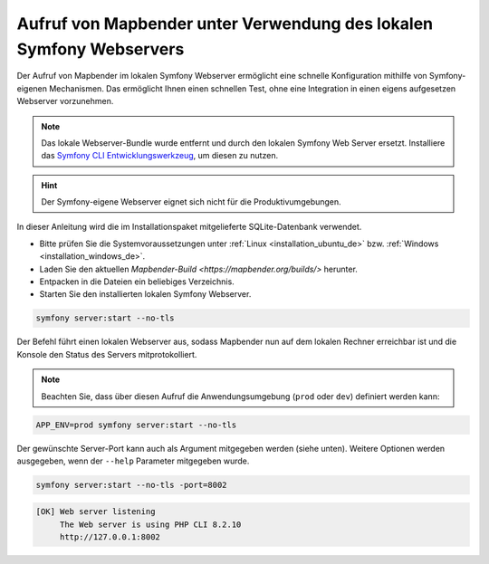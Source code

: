 .. _installation_symfony_de:

Aufruf von Mapbender unter Verwendung des lokalen Symfony Webservers
####################################################################

Der Aufruf von Mapbender im lokalen Symfony Webserver ermöglicht eine schnelle Konfiguration mithilfe von Symfony-eigenen Mechanismen. Das ermöglicht Ihnen einen schnellen Test, ohne eine Integration in einen eigens aufgesetzen Webserver vorzunehmen. 

.. note:: Das lokale Webserver-Bundle wurde entfernt und durch den lokalen Symfony Web Server ersetzt. Installiere das `Symfony CLI Entwicklungswerkzeug <https://symfony.com/download>`_, um diesen zu nutzen. 

.. hint:: Der Symfony-eigene Webserver eignet sich nicht für die Produktivumgebungen.
 
In dieser Anleitung wird die im Installationspaket mitgelieferte SQLite-Datenbank verwendet.

* Bitte prüfen Sie die Systemvoraussetzungen unter :ref:`Linux <installation_ubuntu_de>` bzw. :ref:`Windows <installation_windows_de>`.
* Laden Sie den aktuellen `Mapbender-Build <https://mapbender.org/builds/>` herunter.
* Entpacken in die Dateien ein beliebiges Verzeichnis.
* Starten Sie den installierten lokalen Symfony Webserver.

.. code-block:: bash

    symfony server:start --no-tls


Der Befehl führt einen lokalen Webserver aus, sodass Mapbender nun auf dem lokalen Rechner erreichbar ist und die Konsole den Status des Servers mitprotokolliert.

.. note:: Beachten Sie, dass über diesen Aufruf die Anwendungsumgebung (``prod`` oder ``dev``) definiert werden kann:

.. code-block:: bash

    APP_ENV=prod symfony server:start --no-tls


Der gewünschte Server-Port kann auch als Argument mitgegeben werden (siehe unten). Weitere Optionen werden ausgegeben, wenn der ``--help`` Parameter mitgegeben wurde.

.. code-block:: bash

    symfony server:start --no-tls -port=8002


.. code-block:: yaml

 [OK] Web server listening
      The Web server is using PHP CLI 8.2.10
      http://127.0.0.1:8002

